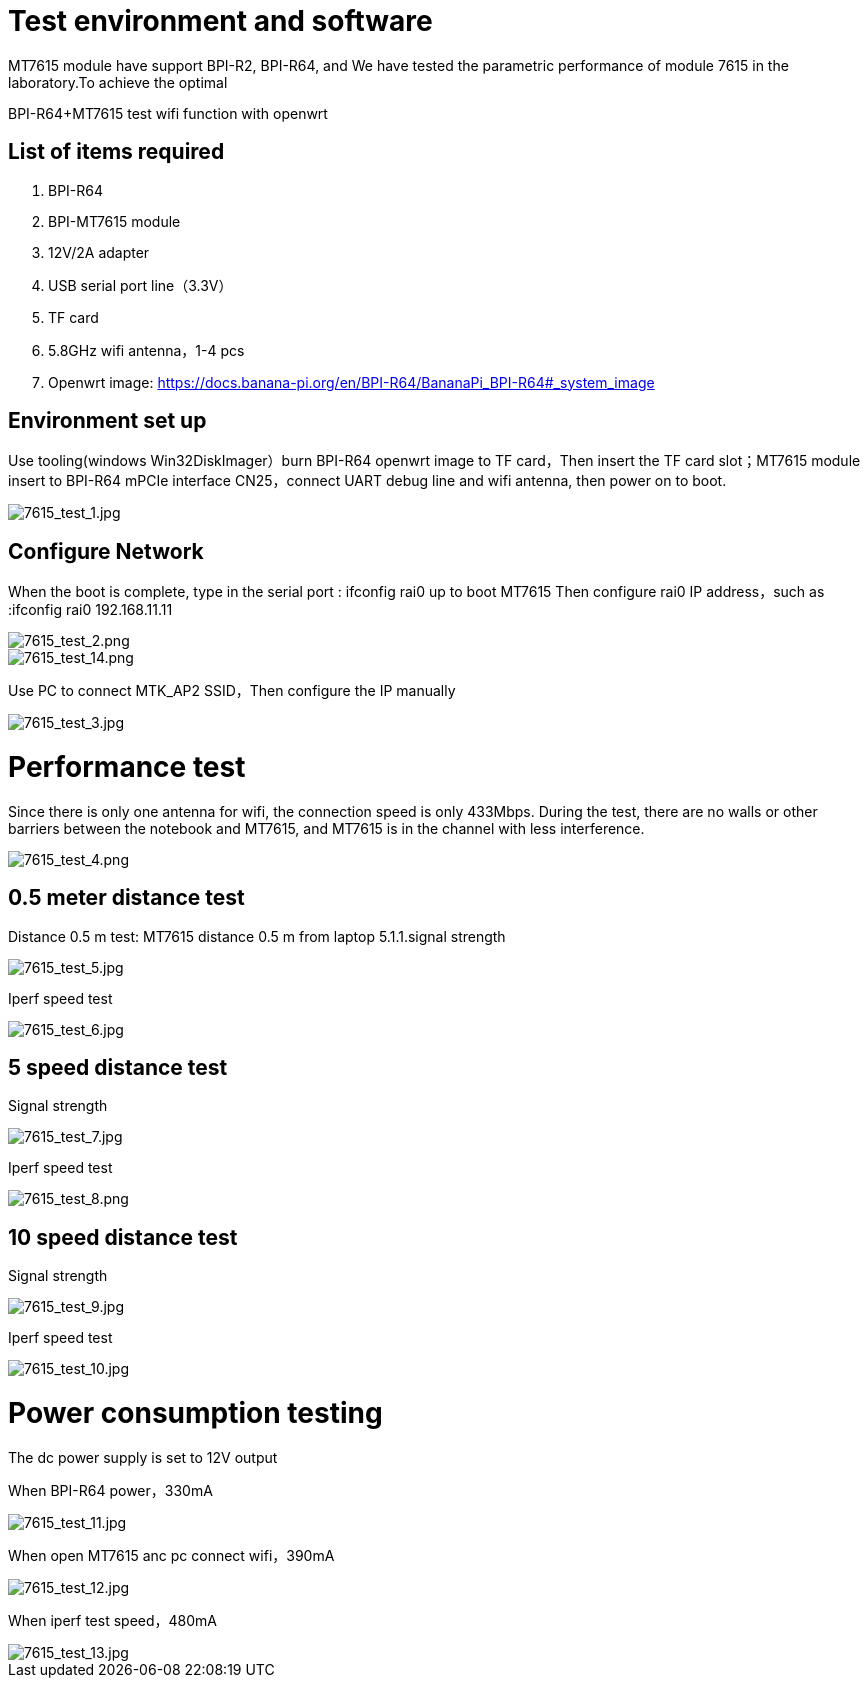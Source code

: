 = Test environment and software

MT7615 module have support BPI-R2, BPI-R64, and We have tested the parametric performance of module 7615 in the laboratory.To achieve the optimal

BPI-R64+MT7615 test wifi function with openwrt

== List of items required
. BPI-R64
. BPI-MT7615 module
. 12V/2A adapter
. USB serial port line（3.3V）
. TF card
. 5.8GHz wifi antenna，1-4 pcs
. Openwrt image: https://docs.banana-pi.org/en/BPI-R64/BananaPi_BPI-R64#_system_image

== Environment set up
Use tooling(windows Win32DiskImager）burn BPI-R64 openwrt image to TF card，Then insert the TF card slot；MT7615 module insert to BPI-R64 mPCIe interface CN25，connect UART debug line and wifi antenna, then power on to boot.

image::/picture/7615_test_1.jpg[7615_test_1.jpg]

== Configure Network
When the boot is complete, type in the serial port : ifconfig rai0 up to boot MT7615 Then configure rai0 IP address，such as :ifconfig rai0 192.168.11.11


image::/picture/7615_test_2.png[7615_test_2.png]

image::/picture/7615_test_14.png[7615_test_14.png]


Use PC to connect MTK_AP2 SSID，Then configure the IP manually

image::/picture/7615_test_3.jpg[7615_test_3.jpg]


= Performance test
Since there is only one antenna for wifi, the connection speed is only 433Mbps. During the test, there are no walls or other barriers between the notebook and MT7615, and MT7615 is in the channel with less interference.

image::/picture/7615_test_4.png[7615_test_4.png]

== 0.5 meter distance test
Distance 0.5 m test: MT7615 distance 0.5 m from laptop 5.1.1.signal strength

image::/picture/7615_test_5.jpg[7615_test_5.jpg]

Iperf speed test

image::/picture/7615_test_6.jpg[7615_test_6.jpg]

== 5 speed distance test
Signal strength

image::/picture/7615_test_7.jpg[7615_test_7.jpg]

Iperf speed test

image::/picture/7615_test_8.png[7615_test_8.png]

== 10 speed distance test
Signal strength

image::/picture/7615_test_9.jpg[7615_test_9.jpg]

Iperf speed test

image::/picture/7615_test_10.jpg[7615_test_10.jpg]

= Power consumption testing
The dc power supply is set to 12V output

When BPI-R64 power，330mA

image::/picture/7615_test_11.jpg[7615_test_11.jpg]

When open MT7615 anc pc connect wifi，390mA

image::/picture/7615_test_12.jpg[7615_test_12.jpg]

When iperf test speed，480mA

image::/picture/7615_test_13.jpg[7615_test_13.jpg]